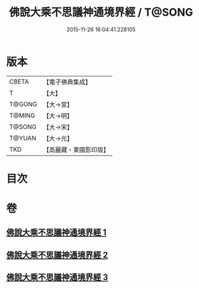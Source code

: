 #+TITLE: 佛說大乘不思議神通境界經 / T@SONG
#+DATE: 2015-11-26 16:04:41.228105
* 版本
 |     CBETA|【電子佛典集成】|
 |         T|【大】     |
 |    T@GONG|【大→宮】   |
 |    T@MING|【大→明】   |
 |    T@SONG|【大→宋】   |
 |    T@YUAN|【大→元】   |
 |       TKD|【高麗藏・東國影印版】|

* 目次
* 卷
** [[file:KR6i0575_001.txt][佛說大乘不思議神通境界經 1]]
** [[file:KR6i0575_002.txt][佛說大乘不思議神通境界經 2]]
** [[file:KR6i0575_003.txt][佛說大乘不思議神通境界經 3]]

